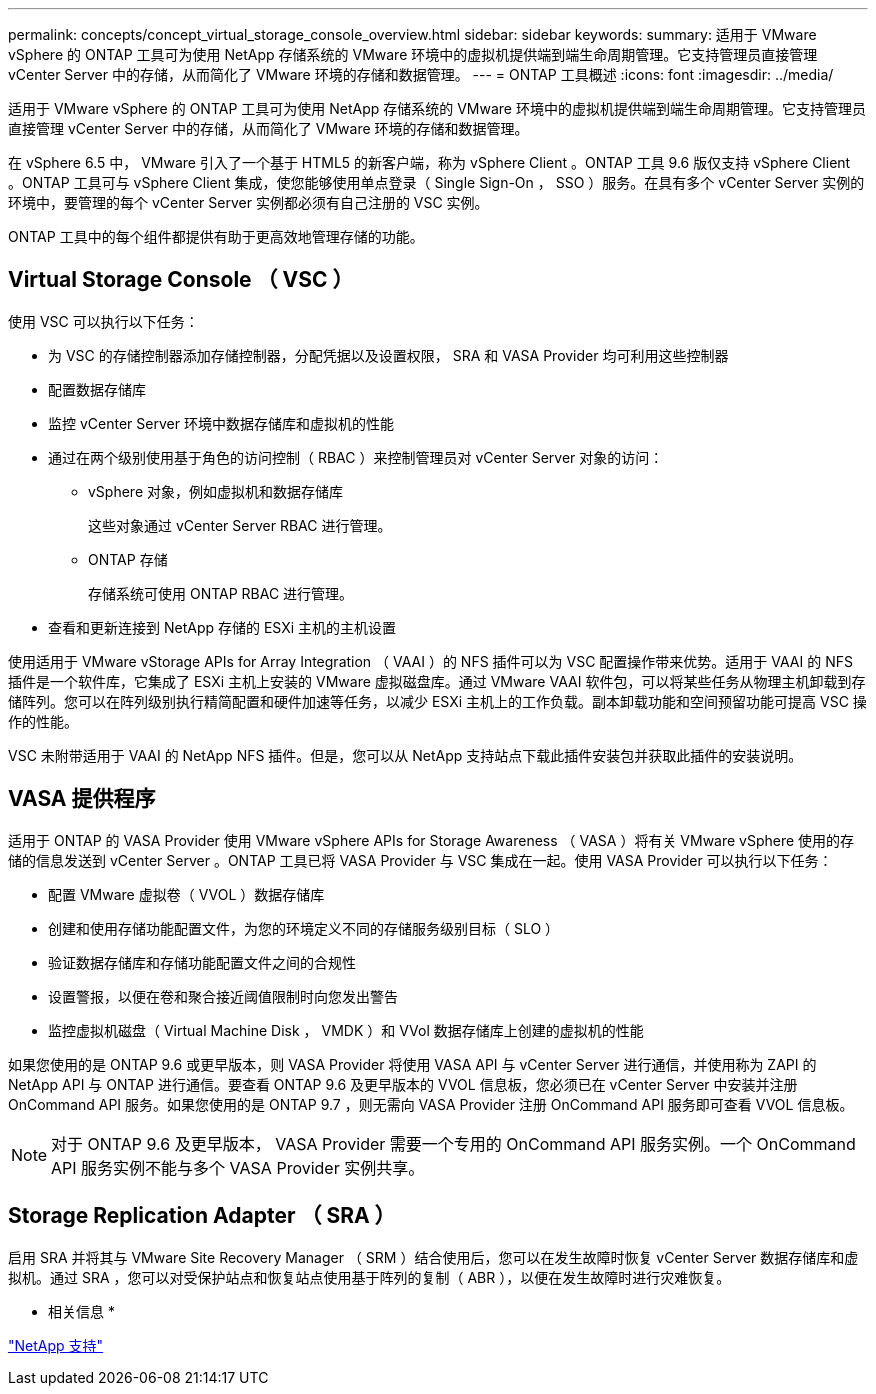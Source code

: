 ---
permalink: concepts/concept_virtual_storage_console_overview.html 
sidebar: sidebar 
keywords:  
summary: 适用于 VMware vSphere 的 ONTAP 工具可为使用 NetApp 存储系统的 VMware 环境中的虚拟机提供端到端生命周期管理。它支持管理员直接管理 vCenter Server 中的存储，从而简化了 VMware 环境的存储和数据管理。 
---
= ONTAP 工具概述
:icons: font
:imagesdir: ../media/


[role="lead"]
适用于 VMware vSphere 的 ONTAP 工具可为使用 NetApp 存储系统的 VMware 环境中的虚拟机提供端到端生命周期管理。它支持管理员直接管理 vCenter Server 中的存储，从而简化了 VMware 环境的存储和数据管理。

在 vSphere 6.5 中， VMware 引入了一个基于 HTML5 的新客户端，称为 vSphere Client 。ONTAP 工具 9.6 版仅支持 vSphere Client 。ONTAP 工具可与 vSphere Client 集成，使您能够使用单点登录（ Single Sign-On ， SSO ）服务。在具有多个 vCenter Server 实例的环境中，要管理的每个 vCenter Server 实例都必须有自己注册的 VSC 实例。

ONTAP 工具中的每个组件都提供有助于更高效地管理存储的功能。



== Virtual Storage Console （ VSC ）

使用 VSC 可以执行以下任务：

* 为 VSC 的存储控制器添加存储控制器，分配凭据以及设置权限， SRA 和 VASA Provider 均可利用这些控制器
* 配置数据存储库
* 监控 vCenter Server 环境中数据存储库和虚拟机的性能
* 通过在两个级别使用基于角色的访问控制（ RBAC ）来控制管理员对 vCenter Server 对象的访问：
+
** vSphere 对象，例如虚拟机和数据存储库
+
这些对象通过 vCenter Server RBAC 进行管理。

** ONTAP 存储
+
存储系统可使用 ONTAP RBAC 进行管理。



* 查看和更新连接到 NetApp 存储的 ESXi 主机的主机设置


使用适用于 VMware vStorage APIs for Array Integration （ VAAI ）的 NFS 插件可以为 VSC 配置操作带来优势。适用于 VAAI 的 NFS 插件是一个软件库，它集成了 ESXi 主机上安装的 VMware 虚拟磁盘库。通过 VMware VAAI 软件包，可以将某些任务从物理主机卸载到存储阵列。您可以在阵列级别执行精简配置和硬件加速等任务，以减少 ESXi 主机上的工作负载。副本卸载功能和空间预留功能可提高 VSC 操作的性能。

VSC 未附带适用于 VAAI 的 NetApp NFS 插件。但是，您可以从 NetApp 支持站点下载此插件安装包并获取此插件的安装说明。



== VASA 提供程序

适用于 ONTAP 的 VASA Provider 使用 VMware vSphere APIs for Storage Awareness （ VASA ）将有关 VMware vSphere 使用的存储的信息发送到 vCenter Server 。ONTAP 工具已将 VASA Provider 与 VSC 集成在一起。使用 VASA Provider 可以执行以下任务：

* 配置 VMware 虚拟卷（ VVOL ）数据存储库
* 创建和使用存储功能配置文件，为您的环境定义不同的存储服务级别目标（ SLO ）
* 验证数据存储库和存储功能配置文件之间的合规性
* 设置警报，以便在卷和聚合接近阈值限制时向您发出警告
* 监控虚拟机磁盘（ Virtual Machine Disk ， VMDK ）和 VVol 数据存储库上创建的虚拟机的性能


如果您使用的是 ONTAP 9.6 或更早版本，则 VASA Provider 将使用 VASA API 与 vCenter Server 进行通信，并使用称为 ZAPI 的 NetApp API 与 ONTAP 进行通信。要查看 ONTAP 9.6 及更早版本的 VVOL 信息板，您必须已在 vCenter Server 中安装并注册 OnCommand API 服务。如果您使用的是 ONTAP 9.7 ，则无需向 VASA Provider 注册 OnCommand API 服务即可查看 VVOL 信息板。


NOTE: 对于 ONTAP 9.6 及更早版本， VASA Provider 需要一个专用的 OnCommand API 服务实例。一个 OnCommand API 服务实例不能与多个 VASA Provider 实例共享。



== Storage Replication Adapter （ SRA ）

启用 SRA 并将其与 VMware Site Recovery Manager （ SRM ）结合使用后，您可以在发生故障时恢复 vCenter Server 数据存储库和虚拟机。通过 SRA ，您可以对受保护站点和恢复站点使用基于阵列的复制（ ABR ），以便在发生故障时进行灾难恢复。

* 相关信息 *

https://mysupport.netapp.com/site/global/dashboard["NetApp 支持"]
